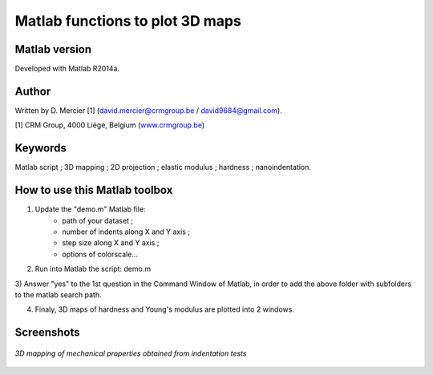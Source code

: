 ﻿Matlab functions to plot 3D maps
=================================

Matlab version
------------------
Developed with Matlab R2014a.

Author
----------
Written by D. Mercier [1] (david.mercier@crmgroup.be / david9684@gmail.com).

[1] CRM Group, 4000 Liège, Belgium (`www.crmgroup.be <www.crmgroup.be>`_)

Keywords
---------
Matlab script ; 3D mapping ; 2D projection ; elastic modulus ; hardness ; nanoindentation.

How to use this Matlab toolbox
-------------------------------
1) Update the "demo.m" Matlab file:
	- path of your dataset ;
	- number of indents along X and Y axis ;
	- step size along X and Y axis ;
	- options of colorscale...

2) Run into Matlab the script: demo.m

3) Answer "yes" to the 1st question in the Command Window of Matlab,
in order to add the above folder with subfolders to the matlab search path.

4) Finaly, 3D maps of hardness and Young's modulus are plotted into 2 windows.

Screenshots
-------------

.. figure:: pictures/screenshot_main_window.png
   :scale: 50 %
   :align: center
   
   *3D mapping of mechanical properties obtained from indentation tests*